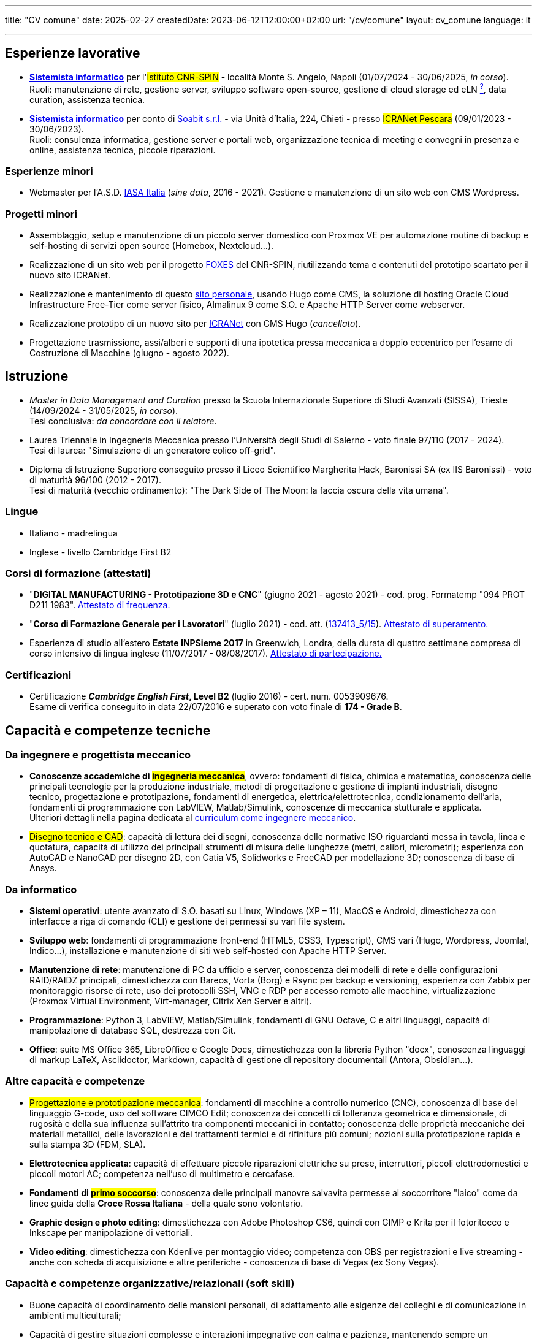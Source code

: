 ---
title: "CV comune"
date: 2025-02-27
createdDate: 2023-06-12T12:00:00+02:00
url: "/cv/comune"
layout: cv_comune
language: it

---

== Esperienze lavorative
  * *link:/cv/informatico/++#cnr-spin++[Sistemista informatico, title=Dettagli]* per l'#Istituto CNR-SPIN# - località Monte S. Angelo, Napoli (01/07/2024 - 30/06/2025, _in corso_). +
  Ruoli: manutenzione di rete, gestione server, sviluppo software open-source, gestione di cloud storage ed eLN link:https://en.wikipedia.org/wiki/Electronic_lab_notebook[^?^^, title="Wikipedia: Electronic lab notebook"], data curation, assistenza tecnica.
  * *link:/cv/informatico/++#icranet++[++Sistemista informatico++, title=Dettagli]* per conto di mailto:damiano@verzulli.it[Soabit s.r.l., title="Datore di lavoro: Damiano Verzulli"] - via Unità d'Italia, 224, Chieti - presso #ICRANet Pescara# (09/01/2023 - 30/06/2023). +
  Ruoli: consulenza informatica, gestione server e portali web, organizzazione tecnica di meeting e convegni in presenza e online, assistenza tecnica, piccole riparazioni.

=== Esperienze minori
  * Webmaster per l'A.S.D. https://web.archive.org/web/20240513011758/https://iasa-italia.org/[IASA Italia^, title="iasa-italia.it su Internet Archive"] (_sine data_, 2016 - 2021). Gestione e manutenzione di un sito web con CMS Wordpress.

=== Progetti minori
  * Assemblaggio, setup e manutenzione di un piccolo server domestico con Proxmox VE per automazione routine di backup e self-hosting di servizi open source (Homebox, Nextcloud...).
  * Realizzazione di un sito web per il progetto link:https://foxes.spin.cnr.it/[FOXES^] del CNR-SPIN, riutilizzando tema e contenuti del prototipo scartato per il nuovo sito ICRANet.
  * Realizzazione e mantenimento di questo link:/[sito personale], usando Hugo come CMS, la soluzione di hosting Oracle Cloud Infrastructure Free-Tier come server fisico, Almalinux 9 come S.O. e Apache HTTP Server come webserver.
  * Realizzazione prototipo di un nuovo sito per link:https://it.wikipedia.org/wiki/ICRANet[ICRANet^] con CMS Hugo (_cancellato_).
  * Progettazione trasmissione, assi/alberi e supporti di una ipotetica pressa meccanica a doppio eccentrico per l'esame di Costruzione di Macchine (giugno - agosto 2022).

== Istruzione
  * _Master in Data Management and Curation_ presso la Scuola Internazionale Superiore di Studi Avanzati (SISSA), Trieste (14/09/2024 - 31/05/2025, _in corso_). +
  Tesi conclusiva: _da concordare con il relatore_.
  * Laurea Triennale in Ingegneria Meccanica presso l'Università degli Studi di Salerno - voto finale 97/110 (2017 - 2024). +
  Tesi di laurea: "Simulazione di un generatore eolico off-grid".
  * Diploma di Istruzione Superiore conseguito presso il Liceo Scientifico Margherita Hack, Baronissi SA (ex IIS Baronissi) - voto di maturità 96/100 (2012 - 2017). +
  Tesi di maturità (vecchio ordinamento): "The Dark Side of The Moon: la faccia oscura della vita umana".
//Sezione per i lavori di tesi? Meglio se con PDF?

=== Lingue
  * Italiano - madrelingua
  * Inglese - livello Cambridge First B2

=== Corsi di formazione (attestati)
  * "*DIGITAL MANUFACTURING - Prototipazione 3D e CNC*" (giugno 2021 - agosto 2021) - cod. prog. Formatemp "094 PROT D211 1983". link:/certifications/Attestato_Digital_Manufacturing_Wintime_P21WT036.pdf[Attestato di frequenza., window=_blank]
  * "*Corso di Formazione Generale per i Lavoratori*" (luglio 2021) - cod. att. (link:https://opnitalialavoro.it/verifica-dellautenticita/[137413_5/15, title="Verifica autenticità", window=_blank]). link:/certifications/Sicurezza_sul_Lavoro_P21WT036.pdf[Attestato di superamento., window=_blank]
  * Esperienza di studio all'estero *Estate INPSieme 2017* in Greenwich, Londra, della durata di quattro settimane compresa di corso intensivo di lingua inglese (11/07/2017 - 08/08/2017). link:/certifications/Estate_INPSieme_2017.jpg[Attestato di partecipazione., window=_blank]

=== Certificazioni
  * Certificazione *_Cambridge English First_, Level B2* (luglio 2016) - cert. num. 0053909676. +
  Esame di verifica conseguito in data 22/07/2016 e superato con voto finale di *174 - Grade B*.

== Capacità e competenze tecniche
=== Da ingegnere e progettista meccanico
  * *Conoscenze accademiche di #ingegneria meccanica#*, ovvero: fondamenti di fisica, chimica e matematica, conoscenza delle principali tecnologie per la produzione industriale, metodi di progettazione e gestione di impianti industriali, disegno tecnico, progettazione e prototipazione, fondamenti di energetica, elettrica/elettrotecnica, condizionamento dell'aria, fondamenti di programmazione con LabVIEW, Matlab/Simulink, conoscenze di meccanica stutturale e applicata. +
  Ulteriori dettagli nella pagina dedicata al link:/cv/ingegnere#cdl[curriculum come ingegnere meccanico].

  * #Disegno tecnico e CAD#: capacità di lettura dei disegni, conoscenza delle normative ISO riguardanti messa in tavola, linea e quotatura, capacità di utilizzo dei principali strumenti di misura delle lunghezze (metri, calibri, micrometri); esperienza con AutoCAD e NanoCAD per disegno 2D, con Catia V5, Solidworks e FreeCAD per modellazione 3D; conoscenza di base di Ansys.

=== Da informatico  
    * *Sistemi operativi*: utente avanzato di S.O. basati su Linux, Windows (XP – 11), MacOS e Android, dimestichezza con interfacce a riga di comando (CLI) e gestione dei permessi su vari file system.
    * *Sviluppo web*: fondamenti di programmazione front-end (HTML5, CSS3, Typescript), CMS vari (Hugo, Wordpress, Joomla!, Indico…), installazione e manutenzione di siti web self-hosted con Apache HTTP Server.
    * *Manutenzione di rete*: manutenzione di PC da ufficio e server, conoscenza dei modelli di rete e delle configurazioni RAID/RAIDZ principali, dimestichezza con Bareos, Vorta (Borg) e Rsync per backup e versioning, esperienza con Zabbix per monitoraggio risorse di rete, uso dei protocolli SSH, VNC e RDP per accesso remoto alle macchine, virtualizzazione (Proxmox Virtual Environment, Virt-manager, Citrix Xen Server e altri).
    * *Programmazione*: Python 3, LabVIEW, Matlab/Simulink, fondamenti di GNU Octave, C e altri linguaggi, capacità di manipolazione di database SQL, destrezza con Git.
    * *Office*: suite MS Office 365, LibreOffice e Google Docs, dimestichezza con la libreria Python "docx", conoscenza linguaggi di markup LaTeX, Asciidoctor, Markdown, capacità di gestione di repository documentali (Antora, Obsidian...).

=== Altre capacità e competenze
  * #Progettazione e prototipazione meccanica#: fondamenti di macchine a controllo numerico (CNC), conoscenza di base del linguaggio G-code, uso del software CIMCO Edit; conoscenza dei concetti di tolleranza geometrica e dimensionale, di rugosità e della sua influenza sull'attrito tra componenti meccanici in contatto; conoscenza delle proprietà meccaniche dei materiali metallici, delle lavorazioni e dei trattamenti termici e di rifinitura più comuni; nozioni sulla prototipazione rapida e sulla stampa 3D (FDM, SLA).
  * *Elettrotecnica applicata*: capacità di effettuare piccole riparazioni elettriche su prese, interruttori, piccoli elettrodomestici e piccoli motori AC; competenza nell'uso di multimetro e cercafase.
  * *Fondamenti di #primo soccorso#*: conoscenza delle principali manovre salvavita permesse al soccorritore "laico" come da linee guida della *Croce Rossa Italiana* - della quale sono volontario.
  * *Graphic design e photo editing*: dimestichezza con Adobe Photoshop CS6, quindi con GIMP e Krita per il fotoritocco e Inkscape per manipolazione di vettoriali.
  * *Video editing*: dimestichezza con Kdenlive per montaggio video; competenza con OBS per registrazioni e live streaming - anche con scheda di acquisizione e altre periferiche - conoscenza di base di Vegas (ex Sony Vegas).

=== Capacità e competenze organizzative/relazionali (soft skill)
* Buone capacità di coordinamento delle mansioni personali, di adattamento alle esigenze dei colleghi e di comunicazione in ambienti multiculturali;
* Capacità di gestire situazioni complesse e interazioni impegnative con calma e pazienza, mantenendo sempre un atteggiamento professionale e rispettoso;
* Capacità di problem solving anche sotto pressione;
* Buona velocità di apprendimento;
* Tendenza a socializzare con i colleghi.

== Download
link:/curriculum/comune.pdf[Scarica la versione PDF.^]

=== Allegati
* link:/certifications/FCE_cambridge_first_B1.pdf[All. 1 - Certificato FCE liv. B2^]
* link:/certifications/Attestato_Digital_Manufacturing_Wintime_P21WT036.pdf[All. 2 - Attestato corso di formazione generale per i lavoratori (OPN Italia)^]
* link:/certifications/Sicurezza_sul_Lavoro_P21WT036.pdf[All. 3 - Attestato corso "DIGITAL MANUFACTURING" (EDESIA/WINTIME)^]

link:/curriculum/comune_allegati.pdf[Scarica CV e allegati (PDF unico).^] +
link:/certifications/allegati_cv.pdf[Scarica solo gli allegati.^]

// [cols=3]
// |===
// |Precisione:
// |
// |★★★★★
//
// |Problem solving:
// |
// |★★★★★
//
// |Pazienza:
// |
// |★★★★☆
//
// |Pianificazione:
// |
// |★★★★☆
//
// |Rapporti interpersonali:
// |
// |★★★★☆
//
// |Lavoro di squadra:
// |
// |★★★★☆
//
// |Saper ascoltare:
// |
// |★★★☆☆
//
// |Autonomia:
// |
// |★★☆☆☆
// |===
